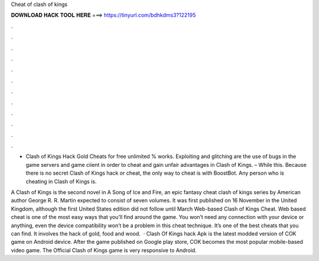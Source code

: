 Cheat of clash of kings



𝐃𝐎𝐖𝐍𝐋𝐎𝐀𝐃 𝐇𝐀𝐂𝐊 𝐓𝐎𝐎𝐋 𝐇𝐄𝐑𝐄 ===> https://tinyurl.com/bdhkdms3?122195



.



.



.



.



.



.



.



.



.



.



.



.

- Clash of Kings Hack Gold Cheats for free unlimited % works. Exploiting and glitching are the use of bugs in the game servers and game ciient in order to cheat and gain unfair advantages in Clash of Kings. – While this. Because there is no secret Clash of Kings hack or cheat, the only way to cheat is with BoostBot. Any person who is cheating in Clash of Kings is.

A Clash of Kings is the second novel in A Song of Ice and Fire, an epic fantasy cheat clash of kings series by American author George R. R. Martin expected to consist of seven volumes. It was first published on 16 November in the United Kingdom, although the first United States edition did not follow until March  Web-based Clash of Kings Cheat. Web based cheat is one of the most easy ways that you’ll find around the game. You won’t need any connection with your device or anything, even the device compatibility won’t be a problem in this cheat technique. It’s one of the best cheats that you can find. It involves the hack of gold, food and wood.  · Clash Of Kings hack Apk is the latest modded version of COK game on Android device. After the game published on Google play store, COK becomes the most popular mobile-based video game. The Official Clash of Kings game is very responsive to Android.
